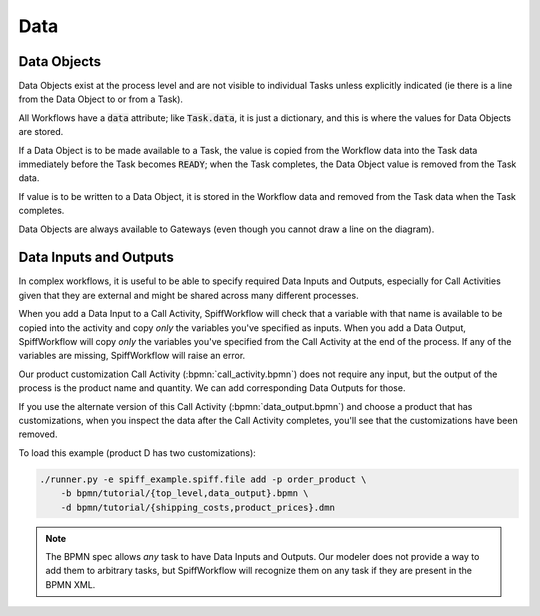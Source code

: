 Data
====

Data Objects
------------

Data Objects exist at the process level and are not visible to individual Tasks unless explicitly indicated (ie there
is a line from the Data Object to or from a Task).

All Workflows have a :code:`data` attribute; like :code:`Task.data`, it is just a dictionary, and this is where the
values for Data Objects are stored.

If a Data Object is to be made available to a Task, the value is copied from the Workflow data into the Task data
immediately before the Task becomes :code:`READY`; when the Task completes, the Data Object value is removed from the
Task data.

If value is to be written to a Data Object, it is stored in the Workflow data and removed from the Task data when the
Task completes.

Data Objects are always available to Gateways (even though you cannot draw a line on the diagram).

Data Inputs and Outputs
-----------------------

In complex workflows, it is useful to be able to specify required Data Inputs and Outputs, especially for Call Activities
given that they are external and might be shared across many different processes.

When you add a Data Input to a Call Activity, SpiffWorkflow will check that a variable with that name is available to
be copied into the activity and copy *only* the variables you've specified as inputs.  When you add a Data Output,
SpiffWorkflow will copy *only* the variables you've specified from the Call Activity at the end of the process.  If any
of the variables are missing, SpiffWorkflow will raise an error.

Our product customization Call Activity (:bpmn:`call_activity.bpmn`) does not require any input, but the output of the
process is the product name and quantity.  We can add corresponding Data Outputs for those.

If you use the alternate version of this Call Activity (:bpmn:`data_output.bpmn`) and choose a product that has
customizations, when you inspect the data after the Call Activity completes, you'll see that the customizations have been
removed.

To load this example (product D has two customizations):

.. code-block:: console

    ./runner.py -e spiff_example.spiff.file add -p order_product \
        -b bpmn/tutorial/{top_level,data_output}.bpmn \
        -d bpmn/tutorial/{shipping_costs,product_prices}.dmn

.. note::

   The BPMN spec allows *any* task to have Data Inputs and Outputs. Our modeler does not provide a way to add them to
   arbitrary tasks, but SpiffWorkflow will recognize them on any task if they are present in the BPMN XML.

